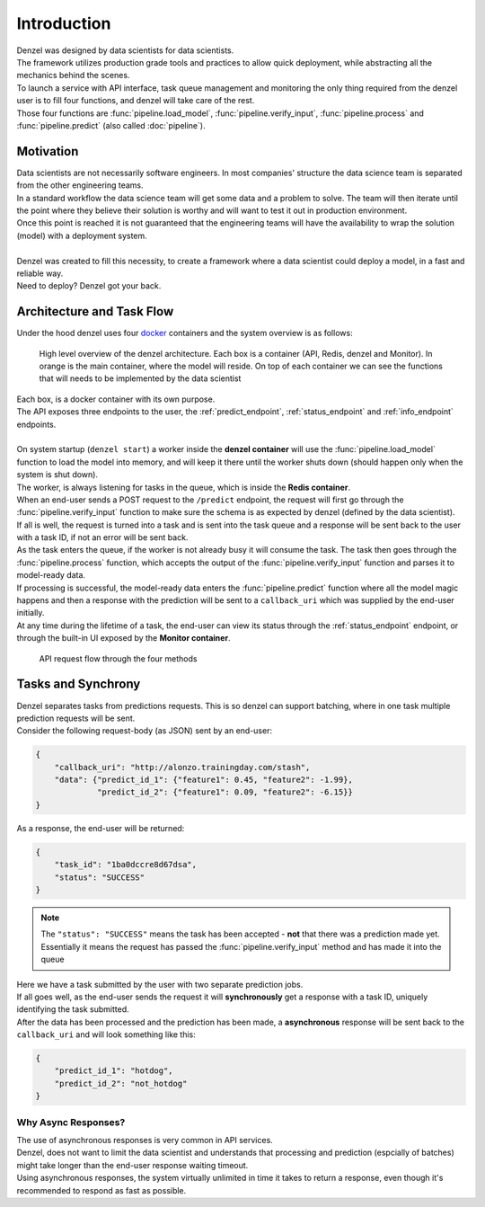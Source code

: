 Introduction
============

| Denzel was designed by data scientists for data scientists.
| The framework utilizes production grade tools and practices to allow quick deployment, while abstracting all the mechanics behind the scenes.
| To launch a service with API interface, task queue management and monitoring the only thing required from the denzel user is to fill four functions, and denzel will take care of the rest.
| Those four functions are :func:`pipeline.load_model`, :func:`pipeline.verify_input`, :func:`pipeline.process` and :func:`pipeline.predict` (also called :doc:`pipeline`).


Motivation
++++++++++

| Data scientists are not necessarily software engineers. In most companies' structure the data science team is separated from the other engineering teams.
| In a standard workflow the data science team will get some data and a problem to solve. The team will then iterate until the point where they believe their solution is worthy and will want to test it out in production environment.
| Once this point is reached it is not guaranteed that the engineering teams will have the availability to wrap the solution (model) with a deployment system.
|
| Denzel was created to fill this necessity, to create a framework where a data scientist could deploy a model, in a fast and reliable way.
| Need to deploy? Denzel got your back.


Architecture and Task Flow
++++++++++++++++++++++++++

| Under the hood denzel uses four `docker`_ containers and the system overview is as follows:

.. figure:: _static/architecture.png

    High level overview of the denzel architecture. Each box is a container (API, Redis, denzel and Monitor). In orange is the main container, where the model will reside.
    On top of each container we can see the functions that will needs to be implemented by the data scientist

| Each box, is a docker container with its own purpose.
| The API exposes three endpoints to the user, the :ref:`predict_endpoint`, :ref:`status_endpoint` and :ref:`info_endpoint` endpoints.
|
| On system startup (``denzel start``) a worker inside the **denzel container** will use the :func:`pipeline.load_model` function to load the model into memory, and will keep it there until the worker shuts down (should happen only when the system is shut down).
| The worker, is always listening for tasks in the queue, which is inside the **Redis container**.
| When an end-user sends a POST request to the ``/predict`` endpoint, the request will first go through the :func:`pipeline.verify_input` function to make sure the schema is as expected by denzel (defined by the data scientist).
| If all is well, the request is turned into a task and is sent into the task queue and a response will be sent back to the user with a task ID, if not an error will be sent back.
| As the task enters the queue, if the worker is not already busy it will consume the task. The task then goes through the :func:`pipeline.process` function, which accepts the output of the :func:`pipeline.verify_input` function and parses it to model-ready data.
| If processing is successful, the model-ready data enters the :func:`pipeline.predict` function where all the model magic happens and then a response with the prediction will be sent to a ``callback_uri`` which was supplied by the end-user initially.
| At any time during the lifetime of a task, the end-user can view its status through the :ref:`status_endpoint` endpoint, or through the built-in UI exposed by the **Monitor container**.


.. figure:: _static/request_flow.png

    API request flow through the four methods

.. _docker: https://www.docker.com/


.. _tasks_and_synchrony:

Tasks and Synchrony
+++++++++++++++++++

| Denzel separates tasks from predictions requests. This is so denzel can support batching, where in one task multiple prediction requests will be sent.
| Consider the following request-body (as JSON) sent by an end-user:

.. code-block:: json

    {
        "callback_uri": "http://alonzo.trainingday.com/stash",
        "data": {"predict_id_1": {"feature1": 0.45, "feature2": -1.99},
                 "predict_id_2": {"feature1": 0.09, "feature2": -6.15}}
    }

| As a response, the end-user will be returned:

.. code-block:: json

    {
        "task_id": "1ba0dccre8d67dsa",
        "status": "SUCCESS"
    }

.. note::

    The ``"status": "SUCCESS"`` means the task has been accepted - **not** that there was a prediction made yet.
    Essentially it means the request has passed the :func:`pipeline.verify_input` method and has made it into the queue

| Here we have a task submitted by the user with two separate prediction jobs.
| If all goes well, as the end-user sends the request it will **synchronously** get a response with a task ID, uniquely identifying the task submitted.
| After the data has been processed and the prediction has been made, a **asynchronous** response will be sent back to the ``callback_uri`` and will look something like this:

.. code-block:: json

    {
        "predict_id_1": "hotdog",
        "predict_id_2": "not_hotdog"
    }


Why Async Responses?
--------------------

| The use of asynchronous responses is very common in API services.
| Denzel, does not want to limit the data scientist and understands that processing and prediction (espcially of batches) might take longer than the end-user response waiting timeout.
| Using asynchronous responses, the system virtually unlimited in time it takes to return a response, even though it's recommended to respond as fast as possible.
